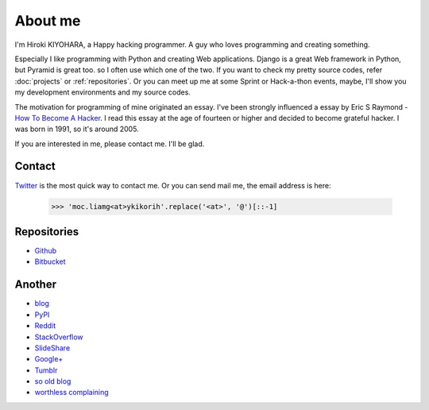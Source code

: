 About me
========

I'm Hiroki KIYOHARA, a Happy hacking programmer.
A guy who loves programming and creating something.

Especially I like programming with Python and creating Web applications.
Django is a great Web framework in Python, but Pyramid is great too.
so I often use which one of the two.
If you want to check my pretty source codes, refer :doc:`projects` or :ref:`repositories`.
Or you can meet up me at some Sprint or Hack-a-thon events, maybe, I'll show you my development
environments and my source codes.

The motivation for programming of mine originated an essay.
I've been strongly influenced a essay by Eric S Raymond -
`How To Become A Hacker <http://www.catb.org/esr/faqs/hacker-howto.html>`_.
I read this essay at the age of fourteen or higher and decided to become grateful hacker.
I was born in 1991, so it's around 2005.

If you are interested in me, please contact me. I'll be glad.

.. _contact:

Contact
-------

`Twitter <http://twitter.com/hirokiky/>`_ is the most quick way to contact me.
Or you can send mail me, the email address is here:

  .. code-block:: python

      >>> 'moc.liamg<at>ykikorih'.replace('<at>', '@')[::-1]

.. _repositories:

Repositories
------------

* `Github <http://github.com/hirokiky>`_
* `Bitbucket <http://bitbucket.org/hirokiky>`_

Another
-------

* `blog <http://blog.hirokiky.org>`_
* `PyPI <https://warehouse.python.org/user/hirokiky/>`_
* `Reddit <http://www.reddit.com/user/hirokiky/>`_
* `StackOverflow <http://stackoverflow.com/users/1170444/hirokiky>`_
* `SlideShare <http://www.slideshare.net/hirokiky/>`_
* `Google+ <https://plus.google.com/u/0/105801927430787091889/about>`_
* `Tumblr <http://hirokiky.tumblr.com/>`_
* `so old blog <http://d.hatena.ne.jp/hirokiky>`_
* `worthless complaining <http://hirokiky.plog.la>`_
